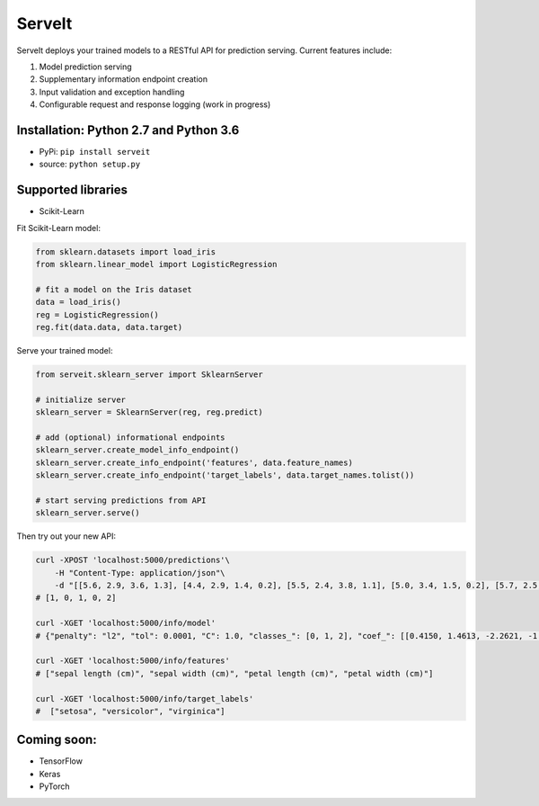 ServeIt
=======

|Build Status| |PyPI version| |Python 2.7| |Python 3.7| |License|

ServeIt deploys your trained models to a RESTful API for prediction
serving. Current features include:

1. Model prediction serving
2. Supplementary information endpoint creation
3. Input validation and exception handling
4. Configurable request and response logging (work in progress)

Installation: Python 2.7 and Python 3.6
---------------------------------------

-  PyPi: ``pip install serveit``
-  source: ``python setup.py``

Supported libraries
-------------------

-  Scikit-Learn

Fit Scikit-Learn model:

.. code:: python

    from sklearn.datasets import load_iris
    from sklearn.linear_model import LogisticRegression

    # fit a model on the Iris dataset
    data = load_iris()
    reg = LogisticRegression()
    reg.fit(data.data, data.target)

Serve your trained model:

.. code:: python

    from serveit.sklearn_server import SklearnServer

    # initialize server
    sklearn_server = SklearnServer(reg, reg.predict)

    # add (optional) informational endpoints
    sklearn_server.create_model_info_endpoint()
    sklearn_server.create_info_endpoint('features', data.feature_names)
    sklearn_server.create_info_endpoint('target_labels', data.target_names.tolist())

    # start serving predictions from API
    sklearn_server.serve()

Then try out your new API:

.. code:: bash

    curl -XPOST 'localhost:5000/predictions'\
        -H "Content-Type: application/json"\
        -d "[[5.6, 2.9, 3.6, 1.3], [4.4, 2.9, 1.4, 0.2], [5.5, 2.4, 3.8, 1.1], [5.0, 3.4, 1.5, 0.2], [5.7, 2.5, 5.0, 2.0]]"
    # [1, 0, 1, 0, 2]

    curl -XGET 'localhost:5000/info/model'
    # {"penalty": "l2", "tol": 0.0001, "C": 1.0, "classes_": [0, 1, 2], "coef_": [[0.4150, 1.4613, -2.2621, -1.0291], ...], ...}

    curl -XGET 'localhost:5000/info/features'
    # ["sepal length (cm)", "sepal width (cm)", "petal length (cm)", "petal width (cm)"]

    curl -XGET 'localhost:5000/info/target_labels'
    #  ["setosa", "versicolor", "virginica"]

Coming soon:
------------

-  TensorFlow
-  Keras
-  PyTorch

.. |Build Status| image:: https://travis-ci.org/rtlee9/serveit.svg?branch=master
   :target: https://travis-ci.org/rtlee9/serveit
.. |PyPI version| image:: https://badge.fury.io/py/ServeIt.svg
   :target: https://badge.fury.io/py/ServeIt
.. |Python 2.7| image:: https://img.shields.io/badge/python-2.7-blue.svg
   :target: #installation-python-27-and-python-36
.. |Python 3.7| image:: https://img.shields.io/badge/python-3.6-blue.svg
   :target: #installation-python-27-and-python-36
.. |License| image:: https://img.shields.io/badge/license-MIT-blue.svg
   :target: LICENSE


